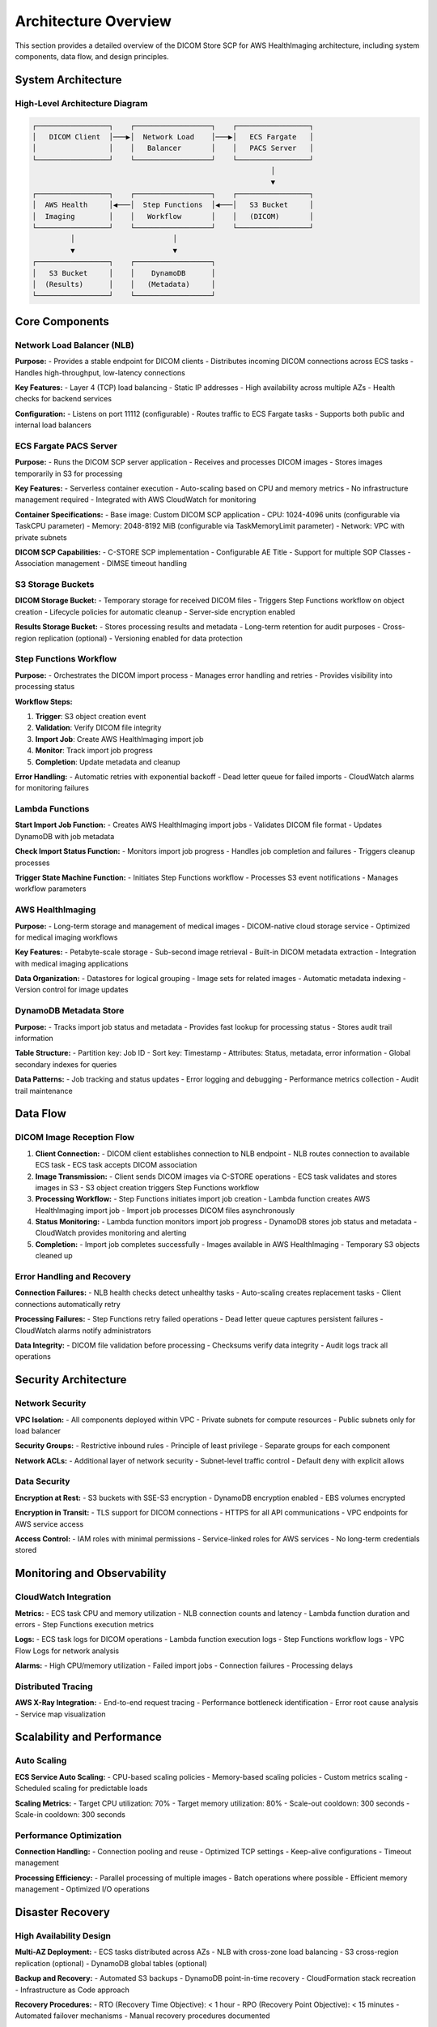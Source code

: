 Architecture Overview
======================

This section provides a detailed overview of the DICOM Store SCP for AWS HealthImaging architecture, including system components, data flow, and design principles.

System Architecture
-------------------

High-Level Architecture Diagram
~~~~~~~~~~~~~~~~~~~~~~~~~~~~~~~

.. code-block:: text

   ┌─────────────────┐    ┌──────────────────┐    ┌─────────────────┐
   │   DICOM Client  │───▶│  Network Load    │───▶│   ECS Fargate   │
   │                 │    │   Balancer       │    │   PACS Server   │
   └─────────────────┘    └──────────────────┘    └─────────────────┘
                                                           │
                                                           ▼
   ┌─────────────────┐    ┌──────────────────┐    ┌─────────────────┐
   │  AWS Health     │◀───│  Step Functions  │◀───│   S3 Bucket     │
   │  Imaging        │    │   Workflow       │    │   (DICOM)       │
   └─────────────────┘    └──────────────────┘    └─────────────────┘
            │                       │                       
            ▼                       ▼                       
   ┌─────────────────┐    ┌──────────────────┐              
   │   S3 Bucket     │    │    DynamoDB      │              
   │  (Results)      │    │   (Metadata)     │              
   └─────────────────┘    └──────────────────┘              

Core Components
---------------

Network Load Balancer (NLB)
~~~~~~~~~~~~~~~~~~~~~~~~~~~~

**Purpose:**
- Provides a stable endpoint for DICOM clients
- Distributes incoming DICOM connections across ECS tasks
- Handles high-throughput, low-latency connections

**Key Features:**
- Layer 4 (TCP) load balancing
- Static IP addresses
- High availability across multiple AZs
- Health checks for backend services

**Configuration:**
- Listens on port 11112 (configurable)
- Routes traffic to ECS Fargate tasks
- Supports both public and internal load balancers

ECS Fargate PACS Server
~~~~~~~~~~~~~~~~~~~~~~~

**Purpose:**
- Runs the DICOM SCP server application
- Receives and processes DICOM images
- Stores images temporarily in S3 for processing

**Key Features:**
- Serverless container execution
- Auto-scaling based on CPU and memory metrics
- No infrastructure management required
- Integrated with AWS CloudWatch for monitoring

**Container Specifications:**
- Base image: Custom DICOM SCP application
- CPU: 1024-4096 units (configurable via TaskCPU parameter)
- Memory: 2048-8192 MiB (configurable via TaskMemoryLimit parameter)
- Network: VPC with private subnets

**DICOM SCP Capabilities:**
- C-STORE SCP implementation
- Configurable AE Title
- Support for multiple SOP Classes
- Association management
- DIMSE timeout handling

S3 Storage Buckets
~~~~~~~~~~~~~~~~~~

**DICOM Storage Bucket:**
- Temporary storage for received DICOM files
- Triggers Step Functions workflow on object creation
- Lifecycle policies for automatic cleanup
- Server-side encryption enabled

**Results Storage Bucket:**
- Stores processing results and metadata
- Long-term retention for audit purposes
- Cross-region replication (optional)
- Versioning enabled for data protection

Step Functions Workflow
~~~~~~~~~~~~~~~~~~~~~~~

**Purpose:**
- Orchestrates the DICOM import process
- Manages error handling and retries
- Provides visibility into processing status

**Workflow Steps:**

1. **Trigger**: S3 object creation event
2. **Validation**: Verify DICOM file integrity
3. **Import Job**: Create AWS HealthImaging import job
4. **Monitor**: Track import job progress
5. **Completion**: Update metadata and cleanup

**Error Handling:**
- Automatic retries with exponential backoff
- Dead letter queue for failed imports
- CloudWatch alarms for monitoring failures

Lambda Functions
~~~~~~~~~~~~~~~~

**Start Import Job Function:**
- Creates AWS HealthImaging import jobs
- Validates DICOM file format
- Updates DynamoDB with job metadata

**Check Import Status Function:**
- Monitors import job progress
- Handles job completion and failures
- Triggers cleanup processes

**Trigger State Machine Function:**
- Initiates Step Functions workflow
- Processes S3 event notifications
- Manages workflow parameters

AWS HealthImaging
~~~~~~~~~~~~~~~~~

**Purpose:**
- Long-term storage and management of medical images
- DICOM-native cloud storage service
- Optimized for medical imaging workflows

**Key Features:**
- Petabyte-scale storage
- Sub-second image retrieval
- Built-in DICOM metadata extraction
- Integration with medical imaging applications

**Data Organization:**
- Datastores for logical grouping
- Image sets for related images
- Automatic metadata indexing
- Version control for image updates

DynamoDB Metadata Store
~~~~~~~~~~~~~~~~~~~~~~~

**Purpose:**
- Tracks import job status and metadata
- Provides fast lookup for processing status
- Stores audit trail information

**Table Structure:**
- Partition key: Job ID
- Sort key: Timestamp
- Attributes: Status, metadata, error information
- Global secondary indexes for queries

**Data Patterns:**
- Job tracking and status updates
- Error logging and debugging
- Performance metrics collection
- Audit trail maintenance

Data Flow
---------

DICOM Image Reception Flow
~~~~~~~~~~~~~~~~~~~~~~~~~~

1. **Client Connection:**
   - DICOM client establishes connection to NLB endpoint
   - NLB routes connection to available ECS task
   - ECS task accepts DICOM association

2. **Image Transmission:**
   - Client sends DICOM images via C-STORE operations
   - ECS task validates and stores images in S3
   - S3 object creation triggers Step Functions workflow

3. **Processing Workflow:**
   - Step Functions initiates import job creation
   - Lambda function creates AWS HealthImaging import job
   - Import job processes DICOM files asynchronously

4. **Status Monitoring:**
   - Lambda function monitors import job progress
   - DynamoDB stores job status and metadata
   - CloudWatch provides monitoring and alerting

5. **Completion:**
   - Import job completes successfully
   - Images available in AWS HealthImaging
   - Temporary S3 objects cleaned up

Error Handling and Recovery
~~~~~~~~~~~~~~~~~~~~~~~~~~~

**Connection Failures:**
- NLB health checks detect unhealthy tasks
- Auto-scaling creates replacement tasks
- Client connections automatically retry

**Processing Failures:**
- Step Functions retry failed operations
- Dead letter queue captures persistent failures
- CloudWatch alarms notify administrators

**Data Integrity:**
- DICOM file validation before processing
- Checksums verify data integrity
- Audit logs track all operations

Security Architecture
---------------------

Network Security
~~~~~~~~~~~~~~~~

**VPC Isolation:**
- All components deployed within VPC
- Private subnets for compute resources
- Public subnets only for load balancer

**Security Groups:**
- Restrictive inbound rules
- Principle of least privilege
- Separate groups for each component

**Network ACLs:**
- Additional layer of network security
- Subnet-level traffic control
- Default deny with explicit allows

Data Security
~~~~~~~~~~~~~

**Encryption at Rest:**
- S3 buckets with SSE-S3 encryption
- DynamoDB encryption enabled
- EBS volumes encrypted

**Encryption in Transit:**
- TLS support for DICOM connections
- HTTPS for all API communications
- VPC endpoints for AWS service access

**Access Control:**
- IAM roles with minimal permissions
- Service-linked roles for AWS services
- No long-term credentials stored

Monitoring and Observability
----------------------------

CloudWatch Integration
~~~~~~~~~~~~~~~~~~~~~~

**Metrics:**
- ECS task CPU and memory utilization
- NLB connection counts and latency
- Lambda function duration and errors
- Step Functions execution metrics

**Logs:**
- ECS task logs for DICOM operations
- Lambda function execution logs
- Step Functions workflow logs
- VPC Flow Logs for network analysis

**Alarms:**
- High CPU/memory utilization
- Failed import jobs
- Connection failures
- Processing delays

Distributed Tracing
~~~~~~~~~~~~~~~~~~~

**AWS X-Ray Integration:**
- End-to-end request tracing
- Performance bottleneck identification
- Error root cause analysis
- Service map visualization

Scalability and Performance
---------------------------

Auto Scaling
~~~~~~~~~~~~

**ECS Service Auto Scaling:**
- CPU-based scaling policies
- Memory-based scaling policies
- Custom metrics scaling
- Scheduled scaling for predictable loads

**Scaling Metrics:**
- Target CPU utilization: 70%
- Target memory utilization: 80%
- Scale-out cooldown: 300 seconds
- Scale-in cooldown: 300 seconds

Performance Optimization
~~~~~~~~~~~~~~~~~~~~~~~~

**Connection Handling:**
- Connection pooling and reuse
- Optimized TCP settings
- Keep-alive configurations
- Timeout management

**Processing Efficiency:**
- Parallel processing of multiple images
- Batch operations where possible
- Efficient memory management
- Optimized I/O operations

Disaster Recovery
-----------------

High Availability Design
~~~~~~~~~~~~~~~~~~~~~~~~

**Multi-AZ Deployment:**
- ECS tasks distributed across AZs
- NLB with cross-zone load balancing
- S3 cross-region replication (optional)
- DynamoDB global tables (optional)

**Backup and Recovery:**
- Automated S3 backups
- DynamoDB point-in-time recovery
- CloudFormation stack recreation
- Infrastructure as Code approach

**Recovery Procedures:**
- RTO (Recovery Time Objective): < 1 hour
- RPO (Recovery Point Objective): < 15 minutes
- Automated failover mechanisms
- Manual recovery procedures documented

Cost Optimization
-----------------

Resource Optimization
~~~~~~~~~~~~~~~~~~~~~

**Right-Sizing:**
- ECS task sizing based on workload
- S3 storage class optimization
- Lambda memory allocation tuning
- DynamoDB capacity planning

**Cost Monitoring:**
- AWS Cost Explorer integration
- Resource tagging for cost allocation
- Budget alerts and notifications
- Regular cost optimization reviews

**Reserved Capacity:**
- ECS Savings Plans for predictable workloads
- S3 storage class transitions
- DynamoDB reserved capacity
- Long-term cost planning